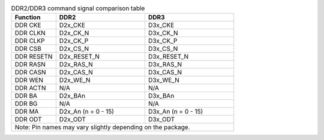 .. _table_ddr2_vs_ddr3:
.. table:: DDR2/DDR3 command signal comparison table
	:widths: 1 2 2

	+------------+---------------------+---------------------+
	| Function   | DDR2                | DDR3                |
	+============+=====================+=====================+
	| DDR CKE    | D2x_CKE             | D3x_CKE             |
	+------------+---------------------+---------------------+
	| DDR CLKN   | D2x_CK_N            | D3x_CK_N            |
	+------------+---------------------+---------------------+
	| DDR CLKP   | D2x_CK_P            | D3x_CK_P            |
	+------------+---------------------+---------------------+
	| DDR CSB    | D2x_CS_N            | D3x_CS_N            |
	+------------+---------------------+---------------------+
	| DDR RESETN | D2x_RESET_N         | D3x_RESET_N         |
	+------------+---------------------+---------------------+
	| DDR RASN   | D2x_RAS_N           | D3x_RAS_N           |
	+------------+---------------------+---------------------+
	| DDR CASN   | D2x_CAS_N           | D3x_CAS_N           |
	+------------+---------------------+---------------------+
	| DDR WEN    | D2x_WE_N            | D3x_WE_N            |
	+------------+---------------------+---------------------+
	| DDR ACTN   | N/A                 | N/A                 |
	+------------+---------------------+---------------------+
	| DDR BA     | D2x_BAn             | D3x_BAn             |
	+------------+---------------------+---------------------+
	| DDR BG     | N/A                 | N/A                 |
	+------------+---------------------+---------------------+
	| DDR MA     | D2x_An (n = 0 - 15) | D3x_An (n = 0 - 15) |
	+------------+---------------------+---------------------+
	| DDR ODT    | D2x_ODT             | D3x_ODT             |
	+------------+---------------------+---------------------+
	| Note: Pin names may vary slightly depending on the     |
	| package.                                               |
	+--------------------------------------------------------+
